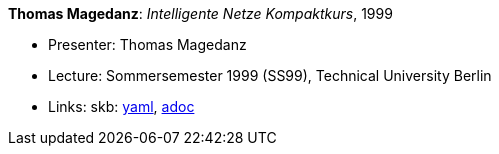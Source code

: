 //
// This file was generated by SKB-Dashboard, task 'lib-yaml2src'
// - on Wednesday November  7 at 00:50:26
// - skb-dashboard: https://www.github.com/vdmeer/skb-dashboard
//

*Thomas Magedanz*: _Intelligente Netze Kompaktkurs_, 1999

* Presenter: Thomas Magedanz
* Lecture: Sommersemester 1999 (SS99), Technical University Berlin
* Links:
      skb:
        https://github.com/vdmeer/skb/tree/master/data/library/talks/lecture-notes/1990/magedanz-1999-in-tub.yaml[yaml],
        https://github.com/vdmeer/skb/tree/master/data/library/talks/lecture-notes/1990/magedanz-1999-in-tub.adoc[adoc]

